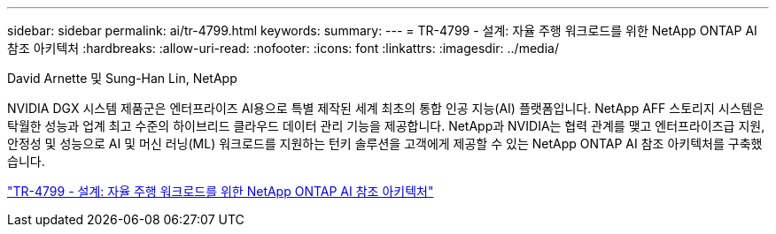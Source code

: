 ---
sidebar: sidebar 
permalink: ai/tr-4799.html 
keywords:  
summary:  
---
= TR-4799 - 설계: 자율 주행 워크로드를 위한 NetApp ONTAP AI 참조 아키텍처
:hardbreaks:
:allow-uri-read: 
:nofooter: 
:icons: font
:linkattrs: 
:imagesdir: ../media/


David Arnette 및 Sung-Han Lin, NetApp

[role="lead"]
NVIDIA DGX 시스템 제품군은 엔터프라이즈 AI용으로 특별 제작된 세계 최초의 통합 인공 지능(AI) 플랫폼입니다. NetApp AFF 스토리지 시스템은 탁월한 성능과 업계 최고 수준의 하이브리드 클라우드 데이터 관리 기능을 제공합니다. NetApp과 NVIDIA는 협력 관계를 맺고 엔터프라이즈급 지원, 안정성 및 성능으로 AI 및 머신 러닝(ML) 워크로드를 지원하는 턴키 솔루션을 고객에게 제공할 수 있는 NetApp ONTAP AI 참조 아키텍처를 구축했습니다.

link:https://www.netapp.com/pdf.html?item=/media/8554-tr4799designpdf.pdf["TR-4799 - 설계: 자율 주행 워크로드를 위한 NetApp ONTAP AI 참조 아키텍처"^]
